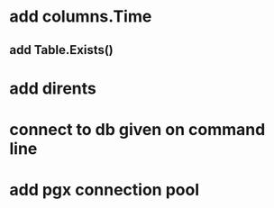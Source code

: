 * add columns.Time
** add Table.Exists()
* add dirents
* connect to db given on command line
* add pgx connection pool
